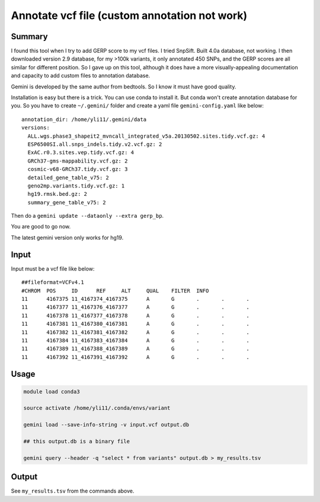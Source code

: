 Annotate vcf file (custom annotation not work)
====================



Summary
^^^^^^^

I found this tool when I try to add GERP score to my vcf files. I tried SnpSift. Built 4.0a database, not working. I then downloaded version 2.9 database, for my >100k variants, it only annotated 450 SNPs, and the GERP scores are all similar for different position. So I gave up on this tool, although it does have a more visually-appealing documentation and capacity to add custom files to annotation database.

Gemini is developed by the same author from bedtools. So I know it must have good quality.

Installation is easy but there is a trick. You can use conda to install it. But conda won't create annotation database for you. So you have to create ``~/.gemini/`` folder and create a yaml file ``gemini-config.yaml`` like below:

::

	annotation_dir: /home/yli11/.gemini/data
	versions:
	  ALL.wgs.phase3_shapeit2_mvncall_integrated_v5a.20130502.sites.tidy.vcf.gz: 4
	  ESP6500SI.all.snps_indels.tidy.v2.vcf.gz: 2
	  ExAC.r0.3.sites.vep.tidy.vcf.gz: 4
	  GRCh37-gms-mappability.vcf.gz: 2
	  cosmic-v68-GRCh37.tidy.vcf.gz: 3
	  detailed_gene_table_v75: 2
	  geno2mp.variants.tidy.vcf.gz: 1
	  hg19.rmsk.bed.gz: 2
	  summary_gene_table_v75: 2

Then do a ``gemini update --dataonly --extra gerp_bp``.

You are good to go now.

The latest gemini version only works for hg19.

Input
^^^^^^^

Input must be a vcf file like below:

::

	##fileformat=VCFv4.1
	#CHROM	POS	ID	REF	ALT	QUAL	FILTER	INFO
	11	4167375	11_4167374_4167375	A	G	.	.	.
	11	4167377	11_4167376_4167377	A	G	.	.	.
	11	4167378	11_4167377_4167378	A	G	.	.	.
	11	4167381	11_4167380_4167381	A	G	.	.	.
	11	4167382	11_4167381_4167382	A	G	.	.	.
	11	4167384	11_4167383_4167384	A	G	.	.	.
	11	4167389	11_4167388_4167389	A	G	.	.	.
	11	4167392	11_4167391_4167392	A	G	.	.	.

Usage
^^^^^^^

.. code:: bash

	module load conda3

	source activate /home/yli11/.conda/envs/variant

	gemini load --save-info-string -v input.vcf output.db

	## this output.db is a binary file

	gemini query --header -q "select * from variants" output.db > my_results.tsv

Output
^^^^^^^

See ``my_results.tsv`` from the commands above.
